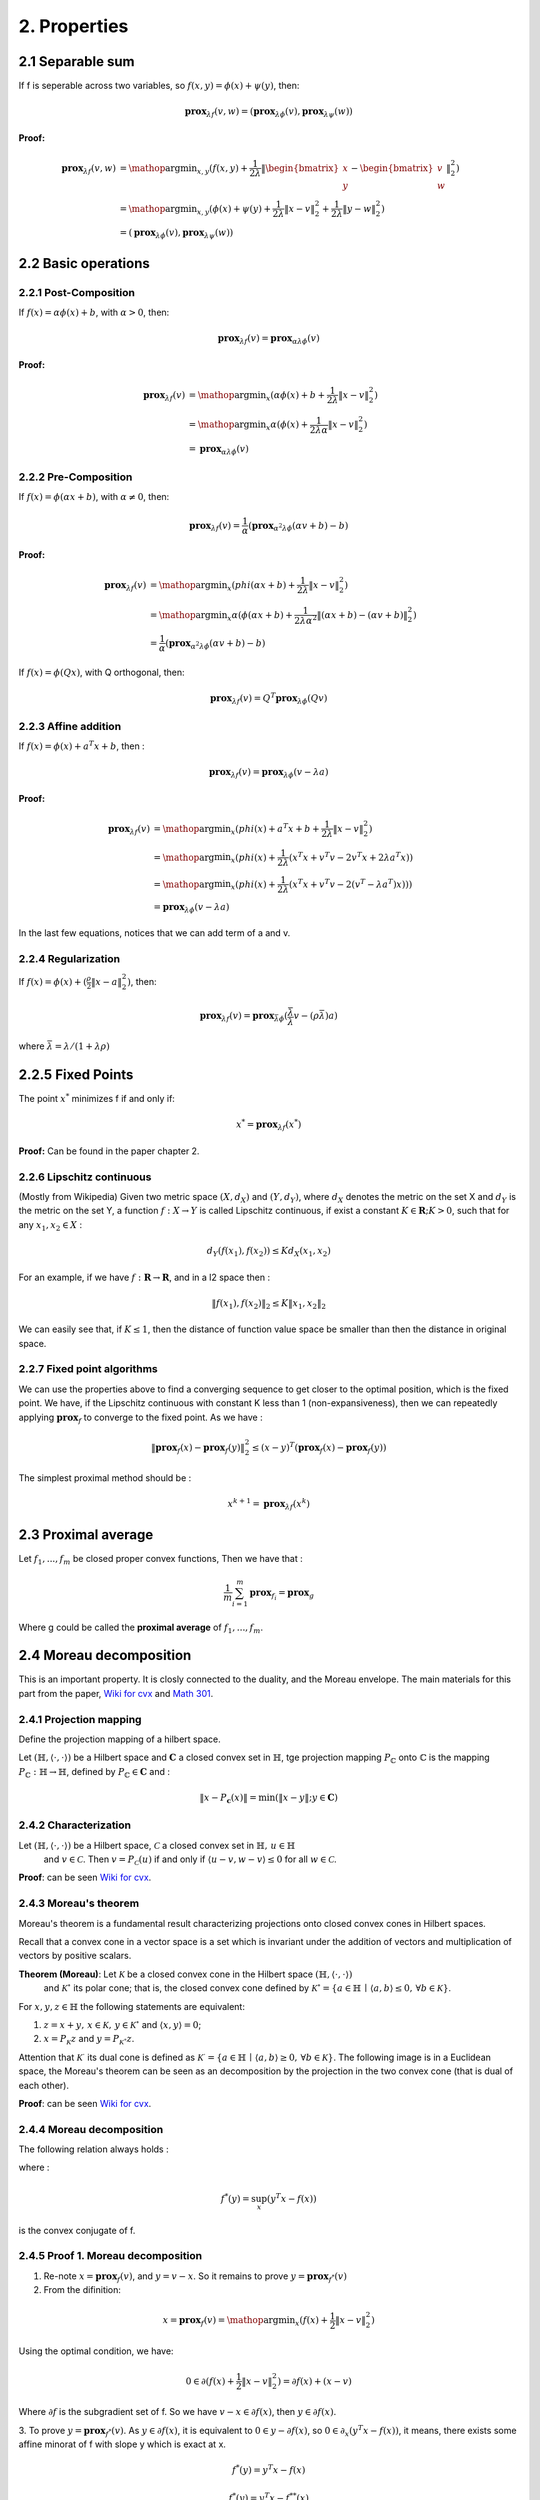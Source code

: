2. Properties
==============================

2.1 Separable sum
--------------------------

If f is seperable across two variables, so :math:`f(x,y) = \phi(x) + \psi(y)`, then:

.. math::
  \mathbf{prox}_{\lambda f}(v, w) = (\mathbf{prox}_{\lambda \phi}(v), \mathbf{prox}_{\lambda \psi}(w))


**Proof:**

.. math::
  \begin{align*}
  \mathbf{prox}_{\lambda f}(v, w) & = \mathop{\arg\min}_{x, y} (f(x, y) + \frac{1}{2 \lambda}\|
  \begin{bmatrix} x \\ y \end{bmatrix} - \begin{bmatrix} v \\ w \end{bmatrix} \|_{2}^{2})   \\
  &= \mathop{\arg\min}_{x, y} (\phi(x) + \psi(y) + \frac{1}{2 \lambda}\| x - v\|_{2}^{2} + \frac{1}{2 \lambda}\| y - w \|_{2}^{2}) \\
  &= (\mathbf{prox}_{\lambda \phi}(v), \mathbf{prox}_{\lambda \psi}(w))
  \end{align*}


2.2 Basic operations
------------------------

2.2.1 Post-Composition
~~~~~~~~~~~~~~~~~~~~~~

If :math:`f(x) = \alpha \phi(x) + b`, with :math:`\alpha > 0`, then:

.. math::
    \mathbf{prox}_{\lambda f}(v) = \mathbf{prox}_{\alpha \lambda \phi}(v)

**Proof:**

.. math::
  \begin{align*}
  \mathbf{prox}_{\lambda f}(v) & = \mathop{\arg\min}_{x} (\alpha\phi(x) + b + \frac{1}{2 \lambda}\| x - v\|_{2}^{2})   \\
  &= \mathop{\arg\min}_{x} \alpha(\phi(x) + \frac{1}{2 \lambda \alpha}\| x - v\|_{2}^{2})   \\
  &= \mathbf{prox}_{\alpha \lambda \phi}(v)
  \end{align*}

2.2.2 Pre-Composition
~~~~~~~~~~~~~~~~~~~~~~~~

If :math:`f(x) = \phi(\alpha x + b)`, with :math:`\alpha \ne 0`, then:

.. math::
    \mathbf{prox}_{\lambda f}(v) = \frac{1}{\alpha}(\mathbf{prox}_{\alpha^{2} \lambda \phi}(\alpha v +b) - b)

**Proof:**

.. math::
  \begin{align*}
  \mathbf{prox}_{\lambda f}(v) & = \mathop{\arg\min}_{x} (phi(\alpha x+b) + \frac{1}{2 \lambda}\| x - v\|_{2}^{2})   \\
  &= \mathop{\arg\min}_{x} \alpha(\phi(\alpha x+b) + \frac{1}{2 \lambda \alpha^{2}}\| (\alpha x +b) - (\alpha v +b)\|_{2}^{2})   \\
  &= \frac{1}{\alpha}(\mathbf{prox}_{\alpha^{2} \lambda \phi}(\alpha v +b) - b)
  \end{align*}


If :math:`f(x) = \phi(Q x )`, with Q orthogonal, then:

.. math::
    \mathbf{prox}_{\lambda f}(v) = Q^{T}\mathbf{prox}_{\lambda \phi}(Q v )


2.2.3 Affine addition
~~~~~~~~~~~~~~~~~~~~~~~~~~~~
If :math:`f(x) = \phi(x) + a^{T}x + b`, then :

.. math::
    \mathbf{prox}_{\lambda f}(v) = \mathbf{prox}_{\lambda \phi}(v - \lambda a)

**Proof:**

.. math::
  \begin{align*}
  \mathbf{prox}_{\lambda f}(v) &= \mathop{\arg\min}_{x} (phi(x) + a^{T}x + b + \frac{1}{2 \lambda}\| x - v\|_{2}^{2})   \\
  &= \mathop{\arg\min}_{x} (phi(x) + \frac{1}{2 \lambda}(x^{T}x + v^{T}v - 2v^{T}x + 2 \lambda a^{T}x) )   \\
  &= \mathop{\arg\min}_{x} (phi(x) + \frac{1}{2 \lambda}(x^{T}x + v^{T}v - 2(v^{T} - \lambda a^{T})x)) )   \\
  &= \mathbf{prox}_{\lambda \phi}(v - \lambda a)
  \end{align*}

In the last few equations, notices that we can add term of a and v.

2.2.4 Regularization
~~~~~~~~~~~~~~~~~~~~~~

If :math:`f(x)=\phi(x) + (\frac{\rho}{2} \| x- a\|^{2}_{2})`, then:

.. math::
    \mathbf{prox}_{\lambda f}(v) = \mathbf{prox}_{\bar{\lambda} \phi}(\frac{\bar{\lambda}}{\lambda}v - (\rho \bar{\lambda})a)

where :math:`\bar{\lambda} = \lambda /(1+\lambda \rho)`

2.2.5 Fixed Points
-----------------------------

The point :math:`x^{*}` minimizes f if and only if:

.. math::
  x^{*} = \mathbf{prox}_{\lambda f}(x^{*})

**Proof:** Can be found in the paper chapter 2.

2.2.6 Lipschitz continuous
~~~~~~~~~~~~~~~~~~~~~

(Mostly from Wikipedia) Given two metric space :math:`(X, d_{X})` and :math:`(Y, d_{Y})`, where :math:`d_{X}`
denotes the metric on the set X and :math:`d_{Y}` is the metric on the set Y, a function :math:`f : X \to Y` is called
Lipschitz continuous, if exist a constant :math:`K \in \mathbf{R}; K > 0`, such that for any :math:`x_{1}, x_{2} \in X` :

.. math::
  d_{Y}(f(x_{1}), f(x_{2})) \le K d_{X}(x_{1}, x_{2})

For an example, if we have :math:`f : \mathbf{R} \to \mathbf{R}`, and in a l2 space then :

.. math::
  \| f(x_{1}), f(x_{2}) \|_{2} \le K \| x_{1}, x_{2} \|_{2}

We can easily see that, if :math:`K \le 1`, then the distance of function value space be smaller than then the distance in original space.

2.2.7 Fixed point algorithms
~~~~~~~~~~~~~~~~~~~~~~~~~

We can use the properties above to find a converging sequence to get closer to the optimal position, which is the fixed point.
We have, if the Lipschitz continuous with constant K less than 1 (non-expansiveness), then we can repeatedly applying :math:`\mathbf{prox}_{f}`
to converge to the fixed point. As we have :

.. math::
  \| \mathbf{prox}_{f}(x) - \mathbf{prox}_{f}(y) \|_{2}^{2} \le (x-y)^{T}(\mathbf{prox}_{f}(x) - \mathbf{prox}_{f}(y))

The simplest proximal method should be :

.. math::
  x^{k+1} = \mathbf{prox}_{\lambda f}(x^{k})


2.3 Proximal average
--------------------------------------

Let :math:`f_{1}, ..., f_{m}` be closed proper convex functions, Then we have that :

.. math::
  \frac{1}{m} \sum_{i=1}^{m} \mathbf{prox}_{f_{i}} = \mathbf{prox}_{g}

Where g could be called the **proximal average** of  :math:`f_{1}, ..., f_{m}`.

2.4 Moreau decomposition
-----------------------------------

This is an important property. It is closly connected to the duality, and the Moreau envelope.
The main materials for this part from the paper, `Wiki for cvx <https://www.convexoptimization.com/wikimization/index.php/Moreau%27s_decomposition_theorem>`_
and `Math 301 <https://statweb.stanford.edu/~candes/teaching/math301/Lectures/Moreau-Yosida.pdf>`_.

2.4.1 Projection mapping
~~~~~~~~~~~~~~~~~~~~~~~~~

Define the projection mapping of a hilbert space.

Let :math:`(\mathbb{H},\langle\cdot,\cdot\rangle)` be a Hilbert space and :math:`\mathbf{C}` a closed convex set in :math:`\mathbb{H}`,
tge projection mapping :math:`P_{\mathbb{C}}` onto :math:`\mathbb{C}` is the mapping :math:`P_{\mathbb{C}} : \mathbb{H} \to \mathbb{H}`,
defined by  :math:`P_{\mathbb{C}} \in \mathbf{C}` and :

.. math::
  \| x - P_{\mathbf{c}}(x) \| = \min (\| x - y \|; y \in \mathbf{C})

2.4.2 Characterization
~~~~~~~~~~~~~~~~~~~~~~~~
Let :math:`(\mathbb{H},\langle\cdot,\cdot\rangle)` be a Hilbert space, :math:`\mathcal{C}` a closed convex set in :math:`\mathbb{H},\,u\in\mathbb{H}`
 and :math:`v\in\mathcal{C}`. Then :math:`v=P_{\mathcal{C}}(u)` if and only if :math:`\langle u-v,w-v\rangle\leq0` for all :math:`w\in\mathcal{C}`.

**Proof**: can be seen `Wiki for cvx <https://www.convexoptimization.com/wikimization/index.php/Moreau%27s_decomposition_theorem>`_.

2.4.3 Moreau's theorem
~~~~~~~~~~~~~~~~~~~~~~~~~
Moreau's theorem is a fundamental result characterizing projections onto closed convex cones in Hilbert spaces.

Recall that a convex cone in a vector space is a set which is invariant under the addition of vectors and multiplication of vectors by positive scalars.

**Theorem (Moreau)**: Let :math:`\mathcal{K}` be a closed convex cone in the Hilbert space :math:`(\mathbb{H},\langle\cdot,\cdot\rangle)`
 and :math:`\mathcal{K}^\circ` its polar cone; that is, the closed convex cone defined by :math:`\mathcal{K}^\circ=\{a\in\mathbb{H}\,\mid\,\langle a,b\rangle\leq0,\,\forall b\in\mathcal{K}\}`.

For :math:`x,y,z\in\mathbb{H}` the following statements are equivalent:

1. :math:`z=x+y,\,x\in\mathcal{K},\,y\in\mathcal{K}^\circ` and :math:`\langle x,y\rangle=0`;
2. :math:`x=P_{\mathcal{K}}z` and :math:`y=P_{\mathcal{K}^\circ}z`.

Attention that  :math:`\mathcal{K}^\cdot` its dual cone is defined as :math:`\mathcal{K}^\cdot=\{a\in\mathbb{H}\,\mid\,\langle a,b\rangle\ge0,\,\forall b\in\mathcal{K}\}`.
The following image is in a Euclidean space, the Moreau's theorem can be seen as an decomposition by the projection in the two convex cone (that is dual of each other).

.. image:: images/moreau_th.PNG
    :align: center

**Proof**: can be seen `Wiki for cvx <https://www.convexoptimization.com/wikimization/index.php/Moreau%27s_decomposition_theorem>`_.

2.4.4 Moreau decomposition
~~~~~~~~~~~~~~~~~~~~~~~~~~~~~

The following relation always holds :

.. math:
  v = \mathbf{prox}_{f}(v) + \mathbf{prox}_{f^{*}}(v)

where :

.. math::
  f^{*}(y) = \sup_{x} (y^{T}x - f(x))

is the convex conjugate of f.

.. image:: images/moreau_decomp.PNG
    :align: center


2.4.5 Proof 1. Moreau decomposition
~~~~~~~~~~~~~~~~~~~~~~~~~~~~~

1. Re-note :math:`x=\mathbf{prox}_{f}(v)`, and :math:`y = v - x`. So it remains to prove :math:`y=\mathbf{prox}_{f^{*}}(v)`

2. From the difinition:

.. math::
  x = \mathbf{prox}_{f}(v) = \mathop{\arg\min}_{x} (f(x) + \frac{1}{2}\| x - v \|_{2}^{2})

Using the optimal condition, we have:

.. math::
  0 \in \partial(f(x) + \frac{1}{2}\| x - v \|_{2}^{2}) =  \partial f(x) + (x-v)

Where :math:`\partial f` is the subgradient set of f. So we have :math:`v - x \in \partial f(x)`, then :math:`y \in \partial f(x)`.

3. To prove :math:`y = \mathbf{prox}_{f^{*}}(v)`. As :math:`y \in \partial f(x)`, it is equivalent to :math:`0 \in y - \partial f(x)`, so :math:`0 \in \partial_{x} (y^{T}x - f(x))`,
it means, there exists some affine minorat of f with slope y which is exact at x.

.. math::
  f^{*}(y) = y^{T}x - f(x)

.. math::
  f^{*}(y) = y^{T}x - f^{**}(x)

.. math::
  f^{**}(x) = y^{T}x - f^{*}(y)

.. math::
  0 \in \partial_{y}f^{**}(x)

.. math::
  x \in \partial f^{*}(y)

2.4.6 Proof 2. Moreau decomposition
~~~~~~~~~~~~~~~~~~~~~~~~~~~~~

Note,

.. math::
  \min_{y}(f(y) + \frac{1}{2 \mu} \| x- y \|^{2}) = \bar f_{\mu}(x)

Firstly,

.. math::
  \begin{align*}
  & \quad \frac{1}{2}\|x\|^{2} - (f + \frac{1}{2} \| \cdot \|^{2} )^{*}(x)  \\
  &= \frac{1}{2}\|x\|^{2} - \sup_{v}(x^{T}v - f(v) - \frac{1}{2} \| v \|^{2} )  \\
  &= \frac{1}{2}\|x\|^{2} + \min_{v}(- x^{T}v + f(v) + \frac{1}{2} \| v \|^{2} )  \\
  &= \min_{v}(\frac{1}{2} ( \|x\|^{2} - 2x^{T}v \| v \|^{2}) + f(v) )  \\
  &= \bar f_{1}(x)
  \end{align*}

Secondly,

.. math::
  \begin{align*}
  & \quad (f^{*} + \frac{1}{2} \| \cdot \|^{2} )^{*}(x)  \\
  &= (\sup_{u}(x^{T}u - f(u)) + \frac{1}{2} \| x \|^{2} )^{*} \\
  &= \sup_{v}(x^{T}v - \sup_{u}(x^{T}u - f(u)) - \frac{1}{2} \| v \|^{2} )) \\
  &= \sup_{v}(x^{T}v + \min_{u}(-x^{T}u + f(u)) - \frac{1}{2} \| v \|^{2} ) \\
  &= \min_{u}(\sup_{v}(x^{T}v - v^{T}u - \frac{1}{2} \| v \|^{2} ) + f(u)) \\
  &= \min_{u}(f(u) + \frac{1}{2} \| x- u \|^{2}) \\
  &= \bar f_{1}(x)
  \end{align*}

Finally,

.. math::
  \frac{1}{2}\|x\|^{2} - (f + \frac{1}{2} \| \cdot \|^{2} )^{*}(x) = (f^{*} + \frac{1}{2} \| \cdot \|^{2} )^{*}(x)

.. math::
  \frac{1}{2}\|x\|^{2} = (f + \frac{1}{2} \| \cdot \|^{2} )^{*}(x) + (f^{*} + \frac{1}{2} \| \cdot \|^{2} )^{*}(x)

Take the gradient of both sides,

.. math::
  x = \mathbf{prox}_{f}(x) + \mathbf{prox}_{f^{*}}(x)


Proved the theorem.
